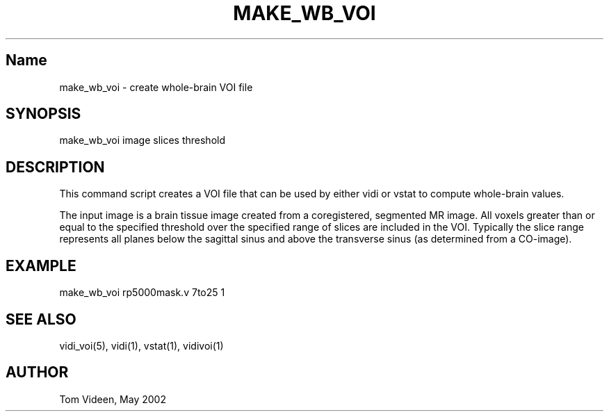.TH MAKE_WB_VOI 1 "02 May 2002" "Neuroimaging Lab"

.SH Name
make_wb_voi - create whole-brain VOI file

.SH SYNOPSIS
make_wb_voi image slices threshold

.SH DESCRIPTION
This command script creates a VOI file that can be used by either
vidi or vstat to compute whole-brain values.

The input image is a brain tissue image created from a coregistered,
segmented MR image. All voxels greater than or equal to the specified
threshold over the specified range of slices are included in the VOI.
Typically the slice range represents all planes below the sagittal sinus
and above the transverse sinus (as determined from a CO-image).

.SH EXAMPLE
.nf
make_wb_voi rp5000mask.v 7to25 1

.SH SEE ALSO
vidi_voi(5), vidi(1), vstat(1), vidivoi(1)

.SH AUTHOR
Tom Videen, May 2002
